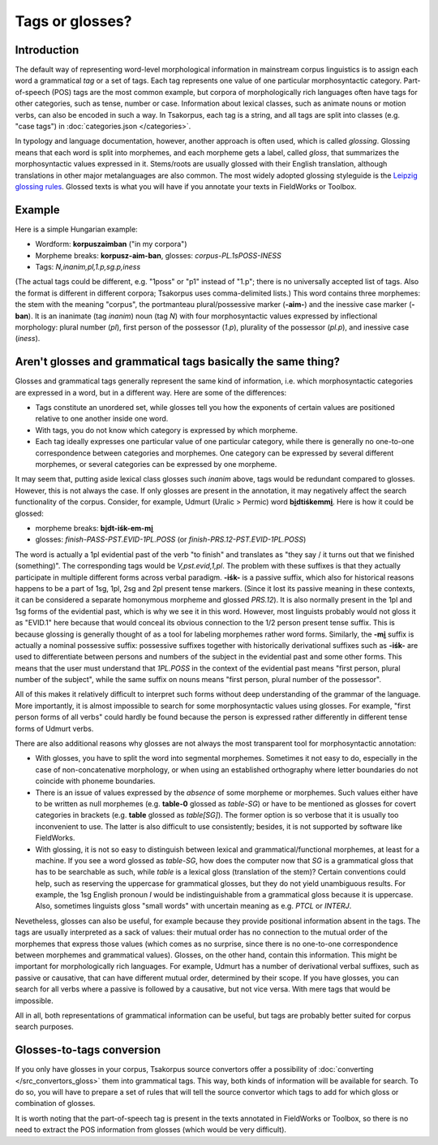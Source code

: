 Tags or glosses?
================

Introduction
------------

The default way of representing word-level morphological information in mainstream corpus linguistics is to assign each word a grammatical *tag* or a set of tags. Each tag represents one value of one particular morphosyntactic category. Part-of-speech (POS) tags are the most common example, but corpora of morphologically rich languages often have tags for other categories, such as tense, number or case. Information about lexical classes, such as animate nouns or motion verbs, can also be encoded in such a way. In Tsakorpus, each tag is a string, and all tags are split into classes (e.g. "case tags") in :doc:`categories.json </categories>`.

In typology and language documentation, however, another approach is often used, which is called *glossing*. Glossing means that each word is split into morphemes, and each morpheme gets a label, called *gloss*, that summarizes the morphosyntactic values expressed in it. Stems/roots are usually glossed with their English translation, although translations in other major metalanguages are also common. The most widely adopted glossing styleguide is the `Leipzig glossing rules <https://www.eva.mpg.de/lingua/resources/glossing-rules.php>`_. Glossed texts is what you will have if you annotate your texts in FieldWorks or Toolbox.

Example
-------

Here is a simple Hungarian example:

- Wordform: **korpuszaimban** ("in my corpora")
- Morpheme breaks: **korpusz-aim-ban**, glosses: *corpus-PL.1sPOSS-INESS*
- Tags: *N,inanim,pl,1.p,sg.p,iness*

(The actual tags could be different, e.g. "1poss" or "p1" instead of "1.p"; there is no universally accepted list of tags. Also the format is different in different corpora; Tsakorpus uses comma-delimited lists.) This word contains three morphemes: the stem with the meaning "corpus", the portmanteau plural/possessive marker (**-aim-**) and the inessive case marker (**-ban**). It is an inanimate (tag *inanim*) noun (tag *N*) with four morphosyntactic values expressed by inflectional morphology: plural number (*pl*), first person of the possessor (*1.p*), plurality of the possessor (*pl.p*), and inessive case (*iness*).

Aren't glosses and grammatical tags basically the same thing?
-------------------------------------------------------------

Glosses and grammatical tags generally represent the same kind of information, i.e. which morphosyntactic categories are expressed in a word, but in a different way. Here are some of the differences:

- Tags constitute an unordered set, while glosses tell you how the exponents of certain values are positioned relative to one another inside one word.
- With tags, you do not know which category is expressed by which morpheme.
- Each tag ideally expresses one particular value of one particular category, while there is generally no one-to-one correspondence between categories and morphemes. One category can be expressed by several different morphemes, or several categories can be expressed by one morpheme.

It may seem that, putting aside lexical class glosses such *inanim* above, tags would be redundant compared to glosses. However, this is not always the case. If only glosses are present in the annotation, it may negatively affect the search functionality of the corpus. Consider, for example, Udmurt (Uralic > Permic) word **bi̮dtiśkemmi̮**. Here is how it could be glossed:

- morpheme breaks: **bi̮dt-iśk-em-mi̮**
- glosses: *finish-PASS-PST.EVID-1PL.POSS* (or *finish-PRS.12-PST.EVID-1PL.POSS*)

The word is actually a 1pl evidential past of the verb "to finish" and translates as "they say / it turns out that we finished (something)". The corresponding tags would be *V,pst.evid,1,pl*. The problem with these suffixes is that they actually participate in multiple different forms across verbal paradigm. **-iśk-** is a passive suffix, which also for historical reasons happens to be a part of 1sg, 1pl, 2sg and 2pl present tense markers. (Since it lost its passive meaning in these contexts, it can be considered a separate homonymous morpheme and glossed *PRS.12*). It is also normally present in the 1pl and 1sg forms of the evidential past, which is why we see it in this word. However, most linguists probably would not gloss it as "EVID.1" here because that would conceal its obvious connection to the 1/2 person present tense suffix. This is because glossing is generally thought of as a tool for labeling morphemes rather word forms. Similarly, the **-mi̮** suffix is actually a nominal possessive suffix: possessive suffixes together with historically derivational suffixes such as **-iśk-** are used to differentiate between persons and numbers of the subject in the evidential past and some other forms. This means that the user must understand that *1PL.POSS* in the context of the evidential past means "first person, plural number of the subject", while the same suffix on nouns means "first person, plural number of the possessor".

All of this makes it relatively difficult to interpret such forms without deep understanding of the grammar of the language. More importantly, it is almost impossible to search for some morphosyntactic values using glosses. For example, "first person forms of all verbs" could hardly be found because the person is expressed rather differently in different tense forms of Udmurt verbs.

There are also additional reasons why glosses are not always the most transparent tool for morphosyntactic annotation:

- With glosses, you have to split the word into segmental morphemes. Sometimes it not easy to do, especially in the case of non-concatenative morphology, or when using an established orthography where letter boundaries do not coincide with phoneme boundaries.
- There is an issue of values expressed by the *absence* of some morpheme or morphemes. Such values either have to be written as null morphemes (e.g. **table-0** glossed as *table-SG*) or have to be mentioned as glosses for covert categories in brackets (e.g. **table** glossed as *table[SG]*). The former option is so verbose that it is usually too inconvenient to use. The latter is also difficult to use consistently; besides, it is not supported by software like FieldWorks.
- With glossing, it is not so easy to distinguish between lexical and grammatical/functional morphemes, at least for a machine. If you see a word glossed as *table-SG*, how does the computer now that *SG* is a grammatical gloss that has to be searchable as such, while *table* is a lexical gloss (translation of the stem)? Certain conventions could help, such as reserving the uppercase for grammatical glosses, but they do not yield unambiguous results. For example, the 1sg English pronoun *I* would be indistinguishable from a grammatical gloss because it is uppercase. Also, sometimes linguists gloss "small words" with uncertain meaning as e.g. *PTCL* or *INTERJ*.

Nevetheless, glosses can also be useful, for example because they provide positional information absent in the tags. The tags are usually interpreted as a sack of values: their mutual order has no connection to the mutual order of the morphemes that express those values (which comes as no surprise, since there is no one-to-one correspondence between morphemes and grammatical values). Glosses, on the other hand, contain this information. This might be important for morphologically rich languages. For example, Udmurt has a number of derivational verbal suffixes, such as passive or causative, that can have different mutual order, determined by their scope. If you have glosses, you can search for all verbs where a passive is followed by a causative, but not vice versa. With mere tags that would be impossible.

All in all, both representations of grammatical information can be useful, but tags are probably better suited for corpus search purposes.

Glosses-to-tags conversion
--------------------------

If you only have glosses in your corpus, Tsakorpus source convertors offer a possibility of :doc:`converting </src_convertors_gloss>` them into grammatical tags. This way, both kinds of information will be available for search. To do so, you will have to prepare a set of rules that will tell the source convertor which tags to add for which gloss or combination of glosses.

It is worth noting that the part-of-speech tag is present in the texts annotated in FieldWorks or Toolbox, so there is no need to extract the POS information from glosses (which would be very difficult).

